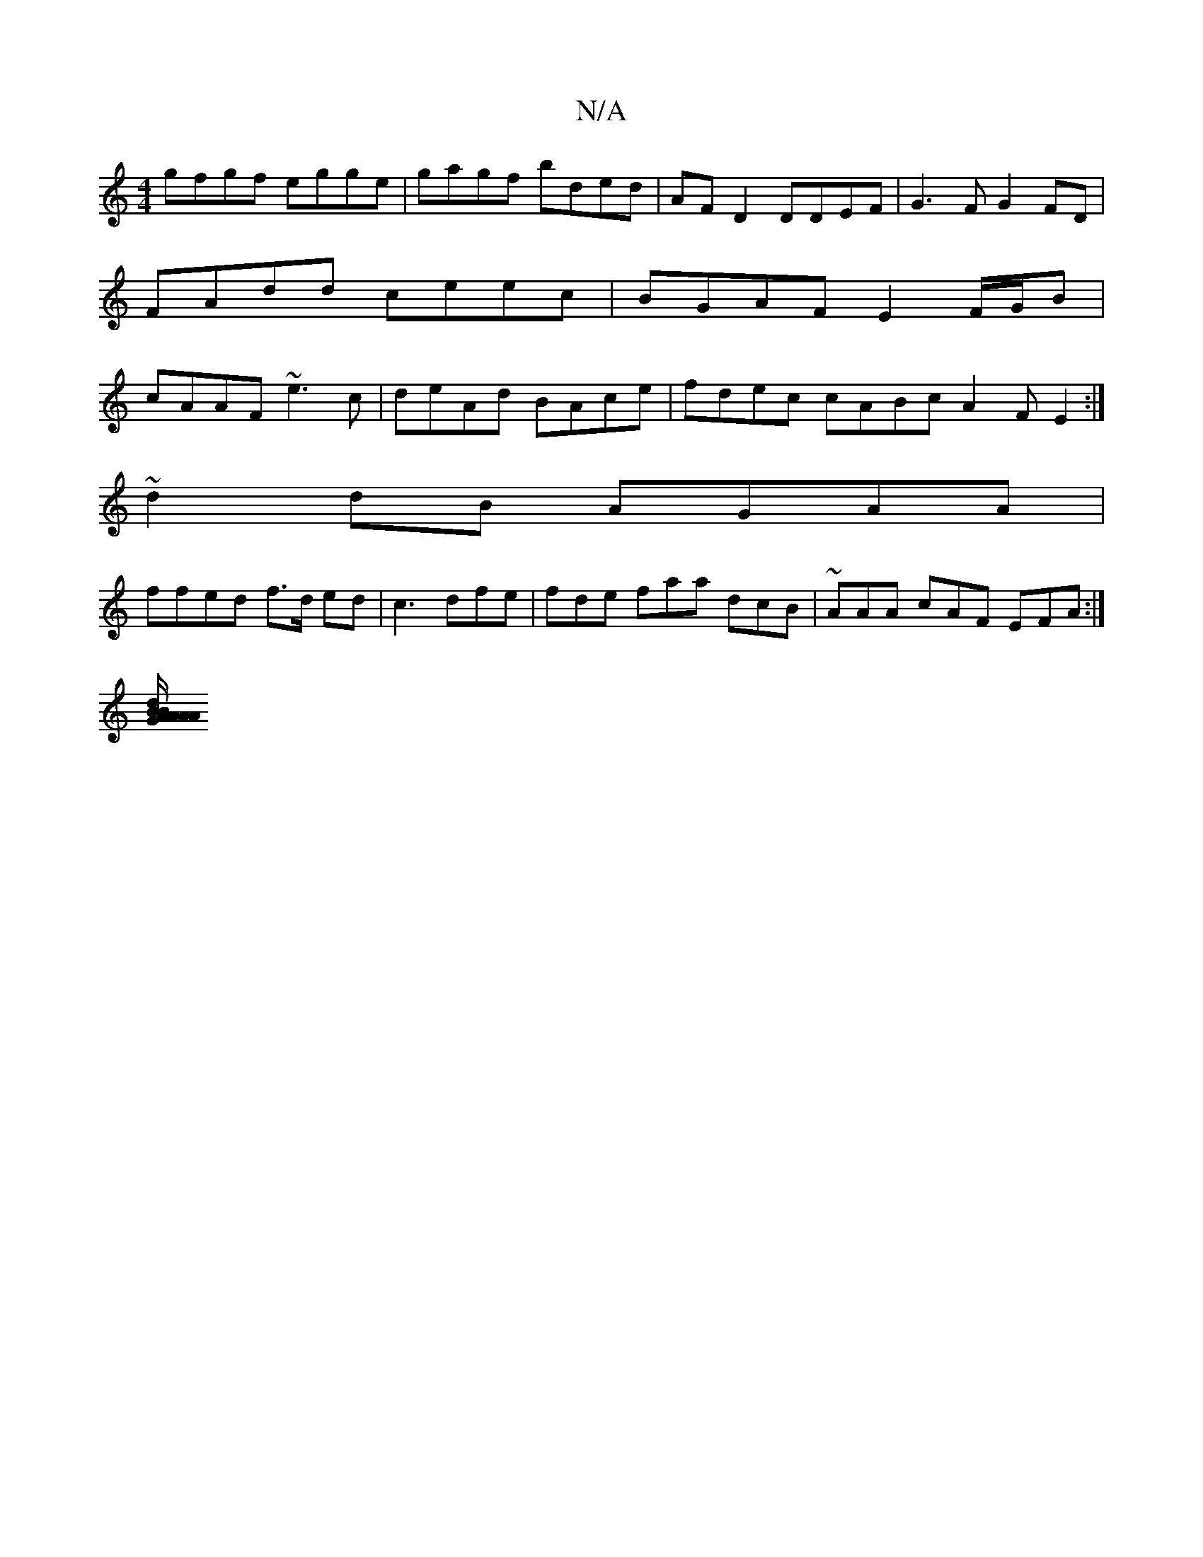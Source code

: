 X:1
T:N/A
M:4/4
R:N/A
K:Cmajor
gfgf egge | gagf bded | AFD2 DDEF | G3 F G2 FD | FAdd ceec | BGAF E2 F/G/B | cAAF ~e3 c | deAd BAce | fdec cABc- A2 F E2:|
~d2dB AGAA|
ffed f>d ed | c3 dfe|fde faa dcB|~AAA cAF EFA:|
[A/A/A/A/d/B/ GB 